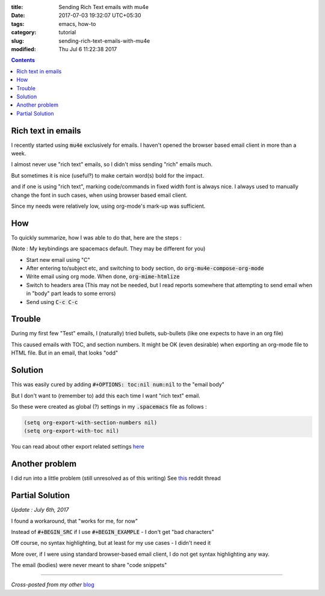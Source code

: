 :title: Sending Rich Text emails with mu4e
:date: 2017-07-03 19:32:07 UTC+05:30
:tags: emacs, how-to
:category: tutorial
:slug: sending-rich-text-emails-with-mu4e
:modified: Thu Jul 6 11:22:38 2017

.. contents::

Rich text in emails
-------------------

I recently started using :code:`mu4e` exclusively for emails. I haven't opened
the browser based email client in more than a week.

I almost never use "rich text" emails, so I didn't miss sending "rich" emails much.

But sometimes it is nice (useful?) to make certain word(s) bold for the impact.

and if one is using "rich text", marking code/commands in fixed width font is always nice.
I always used to manually change the font in such cases, when using browser based email client.

Since my needs were relatively low, using org-mode's mark-up was sufficient.

How
---

To quickly summarize, how I was able to do that, here are the steps :

(Note : My keybindings are spacemacs default. They may be different for you)

* Start new email using "C"
* After entering to/subject etc, and switching to body section, do :code:`org-mu4e-compose-org-mode`
* Write email using org mode. When done, :code:`org-mime-htmlize`
* Switch to headers area (This may not be needed, but I read reports somewhere that attempting to send email when in "body" part leads to some errors)
* Send using :code:`C-c C-c`

Trouble
-------

During my first few "Test" emails, I (naturally) tried bullets, sub-bullets
(like one expects to have in an org file)

This caused emails with TOC, and section numbers. It might be OK (even
desirable) when exporting an org-mode file to HTML file. But in an email, that
looks "odd"

Solution
--------

This was easily cured by adding :code:`#+OPTIONS: toc:nil num:nil` to the "email body"

But I don't want to (remember to) add this each time I want "rich text" email.

So these were created as global (?) settings in my :code:`.spacemacs` file as follows :

.. code:: elisp

  (setq org-export-with-section-numbers nil)
  (setq org-export-with-toc nil)

You can read about other export related settings `here <http://orgmode.org/manual/Export-settings.html#Export-settings>`_

Another problem
---------------

I did run into a little problem (still unresolved as of this writing)
See `this <https://www.reddit.com/r/emacs/comments/6ldthb/bug_in_exporting_source_block_from_orgmode_to_html/>`_ reddit thread

Partial Solution
----------------

*Update : July 6th, 2017*

I found a workaround, that "works for me, for now"

Instead of :code:`#+BEGIN_SRC` if I use :code:`#+BEGIN_EXAMPLE` - I don't get "bad characters"

Off course, no syntax highlighting, but at least for my use cases - I didn't need it

More over, if I were using standard browser-based email client, I do not get syntax highlighting any way.

The email (bodies) were never meant to share "code snippets"

-------

*Cross-posted from my other* `blog <https://mandarvaze.bitbucket.io/>`_
